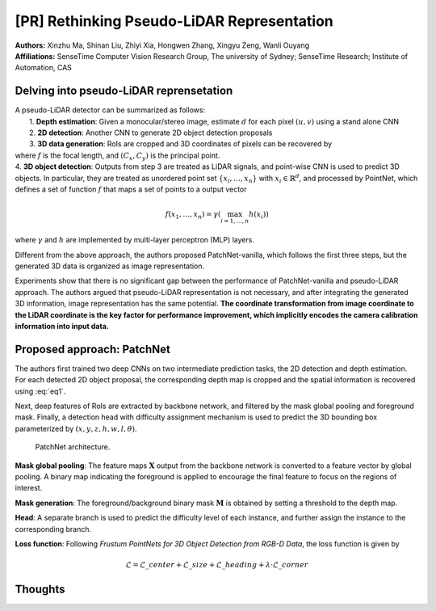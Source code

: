 [PR] Rethinking Pseudo-LiDAR Representation
=======================================

| **Authors:** Xinzhu Ma, Shinan Liu, Zhiyi Xia, Hongwen Zhang, Xingyu Zeng, Wanli Ouyang
| **Affiliations:** SenseTime Computer Vision Research Group, The university of Sydney; SenseTime Research; Institute of Automation, CAS

Delving into pseudo-LiDAR reprensetation
-------------------------------------

| A pseudo-LiDAR detector can be summarized as follows:
|     1. **Depth estimation**: Given a monocular/stereo image, estimate :math:`d` for each pixel :math:`(u, v)` using a stand alone CNN
|     2. **2D detection**: Another CNN to generate 2D object detection proposals
|     3. **3D data generation**: RoIs are cropped and 3D coordinates of pixels can be recovered by

.. math::
  :label: eq1

  \begin{cases}
  z & = d \\\
  x & = (u - C\_x) \times z / f \\\
  y & = (v - C\_y) \times z / f
  \end{cases}

|     where :math:`f` is the focal length, and :math:`(C_x, C_y)` is the principal point.
|     4. **3D object detection**: Outputs from step 3 are treated as LiDAR signals, and point-wise CNN is used to predict 3D objects. In particular, they are treated as unordered point set :math:`\{x_i, \dots, x_n\}` with :math:`x_i \in \mathbb{R}^d`, and processed by PointNet, which defines a set of function :math:`f` that maps a set of points to a output vector

.. math::

  f(x_1, \dots, x_n) = \gamma\left(\max_{i=1, \dots, n} h(x_i) \right)

|     where :math:`\gamma` and :math:`h` are implemented by multi-layer perceptron (MLP) layers.

Different from the above approach, the authors proposed PatchNet-vanilla, which follows the first three steps, but the generated 3D data is organized as image representation.

Experiments show that there is no significant gap between the performance of PatchNet-vanilla and pseudo-LiDAR approach. The authors argued that pseudo-LiDAR representation is not necessary, and after integrating the generated 3D information, image representation has the same potential. **The coordinate transformation from image coordinate to the LiDAR coordinate is the key factor for performance improvement, which implicitly encodes the camera calibration information into input data.**

Proposed approach: PatchNet
-------------------------------------

The authors first trained two deep CNNs on two intermediate prediction tasks, the 2D detection and depth estimation. For each detected 2D object proposal, the corresponding depth map is cropped and the spatial information is recovered using :eq:`eq1`.

Next, deep features of RoIs are extracted by backbone network, and filtered by the mask global pooling and foreground mask. Finally, a detection head with difficulty assignment mechanism is used to predict the 3D bounding box parameterized by :math:`(x, y, z, h, w, l, \theta)`.

.. figure:: figures/rethinking-pseudo-lidar-1.png
  :width: 450pt

  PatchNet architecture.

**Mask global pooling**: The feature maps :math:`\mathbf{X}` output from the backbone network is converted to a feature vector by global pooling. A binary map indicating the foreground is applied to encourage the final feature to focus on the regions of interest.

**Mask generation**: The foreground/background binary mask :math:`\mathbf{M}` is obtained by setting a threshold to the depth map.

**Head**: A separate branch is used to predict the difficulty level of each instance, and further assign the instance to the corresponding branch.

**Loss function**: Following *Frustum PointNets for 3D Object Detection from RGB-D Data*, the loss function is given by

.. math::

  \mathcal{L} = \mathcal{L}\_{center} + \mathcal{L}\_{size} + \mathcal{L}\_{heading} + \lambda \cdot \mathcal{L}\_{corner}

Thoughts
-------------------------------------
